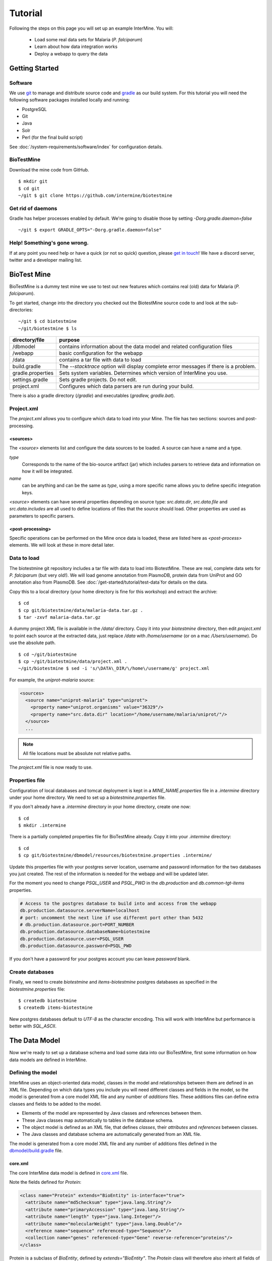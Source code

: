 Tutorial
========

Following the steps on this page you will set up an example InterMine.  You will:

 * Load some real data sets for Malaria (*P. falciparum*)
 * Learn about how data integration works
 * Deploy a webapp to query the data

Getting Started
----------------------

Software
~~~~~~~~~~~~~~

We use `git <http://git-scm.com>`_ to manage and distribute source code and `gradle <http://gradle.org>`_ as our build system. For this tutorial you will need the following software packages installed locally and running:

* PostgreSQL
* Git
* Java
* Solr
* Perl (for the final build script)

See :doc:`/system-requirements/software/index` for configuration details.

BioTestMine
~~~~~~~~~~~~~~

Download the mine code from GitHub.

::
  
  $ mkdir git
  $ cd git
  ~/git $ git clone https://github.com/intermine/biotestmine

Get rid of daemons
~~~~~~~~~~~~~~~~~~~~~~~~~~~~

Gradle has helper processes enabled by default. We're going to disable those by setting `-Dorg.gradle.daemon=false`

::

  ~/git $ export GRADLE_OPTS="-Dorg.gradle.daemon=false"

Help! Something's gone wrong.
~~~~~~~~~~~~~~~~~~~~~~~~~~~~~~~~~~~~~~~~~~

If at any point you need help or have a quick (or not so quick) question, please `get in touch <http://intermine.org/contact/>`_! We have a discord server, twitter and a developer mailing list. 

BioTest Mine
----------------------

BioTestMine is a dummy test mine we use to test out new features which contains real (old) data for Malaria (*P. falciparum*).

To get started, change into the directory you checked out the BiotestMine source code to and look at the sub-directories:

.. highlight:: bash

::

  ~/git $ cd biotestmine
  ~/git/biotestmine $ ls

================== ==========================================================================================
directory/file     purpose
================== ==========================================================================================
/dbmodel           contains information about the data model and related configuration files
/webapp            basic configuration for the webapp
/data              contains a tar file with data to load
build.gradle       The `--stacktrace` option will display complete error messages if there is a problem.
gradle.properties  Sets system variables. Determines which version of InterMine you use.
settings.gradle    Sets gradle projects. Do not edit.
project.xml        Configures which data parsers are run during your build.
================== ==========================================================================================

There is also a gradle directory (`/gradle`) and executables (`gradlew, gradle.bat`).

Project.xml
~~~~~~~~~~~~~~~~~~

The `project.xml` allows you to configure which data to load into your Mine. The file has two sections: sources and post-processing.

<sources>
^^^^^^^^^^

The `<source>` elements list and configure the data sources to be loaded. A source can have a name and a type.

`type` 
  Corresponds to the name of the bio-source artifact (jar) which includes parsers to retrieve data and information on how it will be integrated. 

`name` 
  can be anything and can be the same as `type`, using a more specific name allows you to define specific integration keys.  

`<source>` elements can have several properties depending on source type: `src.data.dir`, `src.data.file` and `src.data.includes` are all used to define locations of files that the source should load. Other properties are used as parameters to specific parsers.


<post-processing>
^^^^^^^^^^^^^^^^^^^^

Specific operations can be performed on the Mine once data is loaded, these are listed here as `<post-process>` elements. We will look at these in more detail later.


Data to load
~~~~~~~~~~~~~~~

The biotestmine git repository includes a tar file with data to load into BiotestMine. These are real, complete data sets for *P. falciparum* (but very old!). We will load genome annotation from PlasmoDB, protein data from UniProt and GO annotation also from PlasmoDB. See :doc:`/get-started/tutorial/test-data`for details on the data. 

Copy this to a local directory (your home directory is fine for this workshop) and extract the archive:

::

  $ cd
  $ cp git/biotestmine/data/malaria-data.tar.gz .
  $ tar -zxvf malaria-data.tar.gz

A dummy project XML file is available in the `/data/` directory. Copy it into your `biotestmine` directory, then edit `project.xml` to point each source at the extracted data, just replace `/data` with `/home/username` (or on a mac `/Users/username`). Do use the absolute path.

::

  $ cd ~/git/biotestmine
  $ cp ~/git/biotestmine/data/project.xml .
  ~/git/biotestmine $ sed -i 's/\DATA\_DIR/\/home\/username/g' project.xml

For example, the `uniprot-malaria` source:

.. code-block:: xml

  <sources>
    <source name="uniprot-malaria" type="uniprot">
      <property name="uniprot.organisms" value="36329"/>
      <property name="src.data.dir" location="/home/username/malaria/uniprot/"/>
    </source>
    ...

.. note::

    All file locations must be absolute not relative paths.

The `project.xml` file is now ready to use.

Properties file
~~~~~~~~~~~~~~~~~

Configuration of local databases and tomcat deployment is kept in a `MINE_NAME.properties` file in a `.intermine` directory under your home directory.  We need to set up a `biotestmine.properties` file.  

If you don't already have a `.intermine` directory in your home directory, create one now:

::

  $ cd
  $ mkdir .intermine

There is a partially completed properties file for BioTestMine already. Copy it into your `.intermine` directory:

::

  $ cd
  $ cp git/biotestmine/dbmodel/resources/biotestmine.properties .intermine/

Update this properties file with your postgres server location, username and password information for the two databases you just created.  The rest of the information is needed for the webapp and will be updated later.

For the moment you need to change `PSQL_USER` and `PSQL_PWD` in the `db.production` and `db.common-tgt-items` properties.

.. code-block:: properties

  # Access to the postgres database to build into and access from the webapp                              
  db.production.datasource.serverName=localhost
  # port: uncomment the next line if use different port other than 5432
  # db.production.datasource.port=PORT_NUMBER
  db.production.datasource.databaseName=biotestmine
  db.production.datasource.user=PSQL_USER
  db.production.datasource.password=PSQL_PWD

If you don't have a password for your postgres account you can leave `password` blank.

Create databases
~~~~~~~~~~~~~~~~~

Finally, we need to create `biotestmine` and `items-biotestmine` postgres databases as specified in the `biotestmine.properties` file:

::

  $ createdb biotestmine
  $ createdb items-biotestmine

New postgres databases default to `UTF-8` as the character encoding. This will work with InterMine but performance is better with `SQL_ASCII`.  

The Data Model
----------------------

Now we're ready to set up a database schema and load some data into our BioTestMine, first some information on how data models are defined in InterMine.

Defining the model
~~~~~~~~~~~~~~~~~~~~~~~~~~~~

InterMine uses an object-oriented data model, classes in the model and relationships between them are defined in an XML file.  Depending on which data types you include you will need different classes and fields in the model, so the model is generated from a core model XML file and any number of `additions` files. These additions files can define extra classes and fields to be added to the model.

* Elements of the model are represented by Java classes and references between them.
* These Java classes map automatically to tables in the database schema.
* The object model is defined as an XML file, that defines `classes`, their `attributes` and `references` between classes.
* The Java classes and database schema are automatically generated from an XML file.

The model is generated from a core model XML file and any number of additions files defined in the `dbmodel/build.gradle <https://github.com/intermine/biotestmine/blob/master/dbmodel/build.gradle#L37>`_ file.

core.xml
^^^^^^^^^^^^^^^^^^^^^^^^^^^^

The core InterMine data model is defined in `core.xml <https://github.com/intermine/intermine/blob/master/bio/model/core.xml>`_ file.

Note the fields defined for `Protein`:

.. code-block:: xml

  <class name="Protein" extends="BioEntity" is-interface="true">
    <attribute name="md5checksum" type="java.lang.String"/>
    <attribute name="primaryAccession" type="java.lang.String"/>
    <attribute name="length" type="java.lang.Integer"/>
    <attribute name="molecularWeight" type="java.lang.Double"/>
    <reference name="sequence" referenced-type="Sequence"/>
    <collection name="genes" referenced-type="Gene" reverse-reference="proteins"/>
  </class>

Protein is a subclass of `BioEntity`, defined by `extends="BioEntity"`.  The `Protein` class will therefore also inherit all fields of `BioEntity`.

.. code-block:: xml

    <class name="BioEntity" is-interface="true">
      <attribute name="primaryIdentifier" type="java.lang.String"/>
      <attribute name="secondaryIdentifier" type="java.lang.String"/>
    ...

Sequence Ontology
^^^^^^^^^^^^^^^^^^^^^^^^^^^^

::

  mineDBModelConfig {
    modelName = "genomic"
    extraModelsStart = "so_additions.xml genomic_additions.xml"
    extraModelsEnd = ""
  }

The first file merged into the core model is the `so_additions.xml` file.  This XML file is generated in the `dbmodel/build` directory from terms listed in the `so_terms` file, as configured in the `dbmodel/build.gradle <https://github.com/intermine/biotestmine/blob/master/dbmodel/build.gradle#L31>`_ file.

::

  dbModelConfig {
    soTermListFilePath = "dbmodel/resources/so_terms"
    soAdditionFilePath = "dbmodel/build/so_additions.xml"
  }

The build system creates classes corresponding to the Sequence Ontology terms. 

Additions files
^^^^^^^^^^^^^^^^^^^^^^^^^^^^

The model is then combined with any extra classes and fields defined in the sources to integrate, those listed as `<source>` elements in `project.xml`. Look at the `additions file <https://github.com/intermine/intermine/blob/master/bio/sources/uniprot/src/main/resources/uniprot_additions.xml>`_ for the UniProt source, for example. This defines extra fields for the `Protein` class which will be added to those from the core model.  

Creating a database
~~~~~~~~~~~~~~~~~~~~~~~~~~~~~~~~~~

Now run the gradle task to merge all the model components, generate Java classes and create the database schema:

::

  # creates the empty database tables
  ~/git/biotestmine $ ./gradlew buildDB

The clean task is necessary when you have run the task before, it removes the `build` directory and any previously generated models.  

This task has done several things:

1. Merged the core model with other model additions and created a new XML file:

::

   ~/git/biotestmine $ less dbmodel/build/resources/main/genomic_model.xml 

Look for the `Protein` class, you can see it combines fields from the core model and the UniProt additions file.

2. The `so_additions.xml` file has also been created using the sequence ontology terms in `so_term`:

::

  ~/git/biotestmine $ less dbmodel/build/so_additions.xml 

Each term from `so_term` was added to the model, according to the sequence ontology.

3. Generated and compiled a Java class for each of the `<class>` elements in the file.  For example `Protein.java`:

::

   ~/git/biotestmine $ less dbmodel/build/gen/org/intermine/model/bio/Protein.java

Each of the fields has appropriate getters and setters generated for it, note that these are `interfaces` and are turned into actual classes dynamically at runtime - this is how the model copes with multiple inheritance.

4. Automatically created database tables in the postgres database specified in `biotestmine.properties` as `db.production` - in our case `biotestmine`.  Log into this database and list the tables and the columns in the protein table:

::

    $ psql biotestmine
    biotestmine=#  \d
    biotestmine=#  \d protein


The different elements of the model XML file are handled as follows:

`attributes` 
  there is one column for each attribute of `Protein` - e.g. `primaryIdentifer` and `length`.

`references` 
  references to other classes are foreign keys to another table - e.g. `Protein` has a reference called `organism` to the `Organism` class so in the database the `protein` table has a column `organismid` which would contain an id that appears in the `organism` table.

`collections` 
  indirection tables are created for many-to-many collections - e.g. `Protein` has a collection of `Gene` objects so an indirection table called `genesproteins` is created. 

This has also created necessary indexes on the tables:

::

    biotestmine=#  \d genesproteins

.. warning::

  Running `buildDB` will destroy any existing data loaded in the biotestmine database and re-create all the tables.

The model XML file is stored in the database once created, this and some other configuration files are held in the `intermine_metadata` table which has `key` and `value` columns:
 
::

   biotestmine=# select key from intermine_metadata;

Loading Data
----------------------

Now we have the correct data model and the correct empty tables in the database. We can now run several data parsers to load our data into our database.

For this tutorial we will run several data integration and post-processing steps manually. This is a good way to learn how the system works and to test individual stages. For running actual builds there is a `project_build` script that will run all steps specified in `project.xml` automatically. We will cover this later.

Loading data from a source
~~~~~~~~~~~~~~~~~~~~~~~~~~~~~~~~~~

Loading of data is done by running the `integrate` gradle task. 

::

  # load the uniprot data source
  ~/git/biotestmine $ ./gradlew integrate -Psource=uniprot-malaria --stacktrace

============= ==========================================================================================
              purpose
============= ==========================================================================================
./gradlew     Use the provided gradle wrapper so that we can be sure everyone is using the same version.
integrate     Gradle task to run the specified data source 
-Psource=     Data source to run. Source name should match the value in your project XML file
--stacktrace  The `--stacktrace` option will display complete error messages if there is a problem.
============= ==========================================================================================
 
This will take a couple of minutes to complete, the command runs the following steps:

1. Checks that a source with name `uniprot-malaria` exists in `project.xml`
2. Reads the UniProt XML files at the location specified by `src.data.dir` in the `project.xml` file
3. Runs the parser included in the UniProt JAR. The JARs for every core InterMine data source are published in `JCenter <https://jcenter.bintray.com/org/intermine/>`_. The build looks for jar with the name matching "bio-source-<source-type>-<version>.jar", e.g. `bio-source-uniprot-2.0.0.jar`. Maven will automatically download the correct JARs for you.
4. The UniProt data parser reads the original XML and creates `Items` which are metadata representations of the objects that will be loaded into the biotestmine database. These items are stored in an intermediate `items` database (more about `Items` later).
5. Reads from the `items` database, converts items to objects and loads them into the biotestmine database.

This should complete after a couple of minutes. Now that the data has loaded, log into the database and view the contents of the protein table:

::

  $ psql biotestmine
  biotestmine#  select count(*) from protein;

And see the first few rows of data:
 
::

 biotestmine#  select * from protein limit 5;

Object relational mapping
~~~~~~~~~~~~~~~~~~~~~~~~~~~~~~~~~~
 
InterMine works with objects, objects are loaded into the production system and queries return lists of objects.  These objects are persisted to a relational database. Internal InterMine code (the ObjectStore) handles the storage and retrieval of objects from the database automatically. By using an object model InterMine queries benefit from inheritance, for example the `Gene` and `Exon` classes are both subclasses of `SequenceFeature`.  When querying for SequenceFeatures (representing any genome feature) both Genes and Exons will be returned automatically.  

We can see how see how inheritance is represented in the database:

* One table is created for each class in the data model.
* Where one class inherits from another, entries are written to both tables.  For example:

::

   biotestmine#  select * from gene limit 5;
 
The same rows appear in the `sequencefeature` table:
 
::

  biotestmine#  select * from sequencefeature limit 5;

All classes in the object model inherit from `InterMineObject`.  Querying the `intermineobject` table in the database is a useful way to find the total number of objects in a Mine:

::

  biotestmine#  select count(*) from intermineobject;

All tables include an `id` column for unique ids and a `class` column with the actual class of that object.  Querying the `class` column of `intermineobject` you can find the 
counts of different objects in a Mine:

::

  biotestmine#  select class, count(*) from intermineobject group by class;

A technical detail: for speed when retrieving objects and to deal with inheritance correctly (e.g. to ensure a `Gene` object with all of its fields is returned even if the query was on the `SequenceFeature` class) a serialised copy of each object is stored in the `intermineobject` table.  When queries are run by the ObjectStore they actually return the ids of objects - these objects are may already be in a cache, if not the are retrieved from the `intermineobject` table.

Loading Genome Data from GFF3 and FASTA
--------------------------------------------

We will load genome annotation data for *P. falciparum* from PlasmoDB

* genes, mRNAs, exons and their chromosome locations - in GFF3 format
* chromosome sequences - in FASTA format

Data integration
~~~~~~~~~~~~~~~~~~~~~~~~~~~~~~~~~~

Note that genes from the gff3 file will have the same `primaryIdentifier` as those already loaded from UniProt.  These will  merge in the database such that there is only one copy of each gene with information from both data sources. We will load the genome data then look at how data integration in InterMine works.

First, look at the information currently loaded for gene `PFL1385c` from UniProt:

.. code-block:: sql

  biotestmine=#  select * from gene where primaryIdentifier = 'PFL1385c';

GFF3 files
~~~~~~~~~~~~~~~~~~~~~~~~~~~~~~~~~~

`GFF3 <https://github.com/The-Sequence-Ontology/Specifications/blob/master/gff3.md>`_ is a standard format use to represent genome features and their locations, each line represents one feature and has nine tab-delimited columns:

.. code-block:: properties

  MAL1    ApiDB   gene    183057  184457  .       -       .       ID=gene.46311;description=hypothetical%20protein;Name=PFA0210c
  MAL1    ApiDB   mRNA    183057  184457  .       +       .       ID=mRNA.46312;Parent=gene.46311
  MAL1    ApiDB   exon    183057  184457  .       -       0       ID=exon.46313;Parent=mRNA.46312


col 1: "seqid"
  an identifier for a 'landmark' on which the current feature is locatated, in this case 'MAL1', a ''P. falciparum'' chromosome.

col 2: "source"
  the database or algorithm that provided the feature

col 3: "type"
  a valid Sequence Ontology term defining the feature type - here `gene` or `mRNA`

col 4 & 5: "start" and "end"
  coordinates of the feature on the landmark in col 1

col 6: "score"
  an optional score, used if the feature has been generated by an algorithm

col 7: "strand"
  '+' or '-' to indicate the strand the feature is on

col 8: "phase" 
  for `CDS` features to show where the feature begins with reference to the reading frame

col 9: "attributes" 
  custom attributes to describe the feature, these are name/value pairs separated by ';'.  Some attributes have predefined meanings, relevant here:
  
* `ID` - identifier of feature, unique in scope of the GFF3 file
* `Name` - a display name for the feature
* `Parent` - the `ID` of another feature in the file that is a parent of this one.  In our example the `gene` is a `Parent` of the `mRNA`.

A dot means there is no value provided for the column.

The files we are loading are from PlasmoDB and contain `gene`, `exon` and `mRNA` features, there is one file per chromosome.  Look at an example:

::

  $ less /data/malaria/genome/gff/MAL1.gff3

The GFF3 source
~~~~~~~~~~~~~~~~~

InterMine includes a parser to load valid GFF3 files. The creation of features, sequence features, locations and standard attributes is taken care of automatically.  
 
Other `gff3` properties can be configured in the `project.xml` The properties set for `malaria-gff` are:

gff3.seqClsName = Chromosome
  the ids in the first column represent `Chromosome` objects, e.g. MAL1
   
gff3.taxonId = 36329
  taxon id of malaria

gff3.dataSourceName = PlasmoDB
  the data source for features and their identifiers, this is used for the DataSet (evidence) and synonyms.

gff3.seqDataSourceName = PlasmoDB
  the source of the seqids (chromosomes) is sometimes different to the features described

gff3.dataSetTitle = PlasmoDB P. falciparum genome
  a DataSet object is created as evidence for the features, it is linked to a DataSource (PlasmoDB)

You can also configure GFF properties in the gff.config file. See :doc:`/database/data-sources/library/gff` for details.

To deal with any specific attributes or perform custom operations on each feature you can write a handler in Java which will get called when reading each line of GFF. For malaria gff we need a handler to switch which fields from the file are set as `primaryIdentifier` and `symbol`/`secondaryIdentifier` in the features created. This is to match the identifiers from UniProt, it is quite a common issue when integrating from multiple data sources.

From the example above, by default: `ID=gene.46311;description=hypothetical%20protein;Name=PFA0210c` would make `Gene.primaryIdentifier` be `gene.46311` and `Gene.symbol` be `PFA0210c`.  We need `PFA0210c` to be the `primaryIdentifier`.

Look at the `malaria-gff.properties` file - there are two properties of interest:

.. code-block:: properties

  # set the source type to be gff
  have.file.gff=true

  # specify a Java class to be called on each row of the gff file to cope with attributes
  gff3.handlerClassName = org.intermine.bio.dataconversion.MalariaGFF3RecordHandler

The property file has specified a Java class to process the GFF file, `MalariaGFF3RecordHandler <https://github.com/intermine/intermine/blob/master/bio/sources/example-sources/malaria-gff/src/main/java/org/intermine/bio/dataconversion/MalariaGFF3RecordHandler.java>`_. This code changes which fields the `ID` and `Name` attributes from the GFF file have been assigned to.

Loading GFF3 data
~~~~~~~~~~~~~~~~~

Now execute the `malaria-gff` source by running this command:

::

  # load the GFF data
  ~/git/biotestmine $ ./gradlew integrate -Psource=malaria-gff --stacktrace

This will take a few minutes to run. Note that this time we don't run `buildDB` as we are loading this data into the same database as UniProt. As before you can run a query to see how many objects of each class are loaded:

::

  $ psql biotestmine
  biotestmine#  select class, count(*) from intermineobject group by class;

FASTA files
~~~~~~~~~~~~~~~~~

FASTA is a minimal format for representing sequence data. Files comprise a header with some identifier information preceded by '>' and a sequence.  At present the InterMine FASTA parser loads just the first entry in header after `>` and assigns it to be an attribute of the feature created. Here we will load one FASTA file for each malaria chromosome. Look at an example of the files we will load:

::

  $ less /data/malaria/genome/fasta/MAL1.fasta

The type of feature created is defined by a property in `project.xml`, the attribute set defaults to `primaryIdentifier` but can be changed with the `fasta.classAttribute` property.  The following properties are defined in `project.xml` for `malaria-chromosome-fasta`:

`fasta.className = org.intermine.model.bio.Chromosome`
  the type of feature that each sequence is for

`fasta.dataSourceName = PlasmoDB`
  the source of identifiers to be created

`fasta.dataSetTitle = PlasmoDB chromosome sequence`
  a DataSet object is created as evidence

`fasta.taxonId = 36329`
  the organism id for malaria
  
`fasta.includes = MAL*.fasta`
  files to process

This will create features of the class `Chromosome` with `primaryIdentifier` set and the `Chromosome.sequence` reference set to a `Sequence` object. Also created are a `DataSet` and `DataSource` as evidence.

Loading FASTA data
~~~~~~~~~~~~~~~~~~~~~~~~~~~~~~~~~~

Now run the `malaria-chromosome-fasta` source by running this command:

::

  # load FASTA data
  ~/git/biotestmine $ ./gradlew integrate -Psource=malaria-chromosome-fasta --stacktrace

This has integrated the chromosome objects with those already in the database. In the next step we will look at how this data integration works.

Data Integration
----------------------

Data integration in BioTestMine
~~~~~~~~~~~~~~~~~~~~~~~~~~~~~~~~~~

The sources `uniprot-malaria` and `malaria-gff` have both loaded information about the same genes.  Before loading genome data we ran a query to look at the information UniProt provided about the gene "PFL1385c":

::

  biotestmine=# select id, primaryidentifier, secondaryidentifier, symbol, length , chromosomeid, chromosomelocationid, organismid from gene where primaryIdentifier = 'PFL1385c';
      id    | primaryidentifier | secondaryidentifier | symbol | length | chromosomeid | chromosomelocationid | organismid 
  ----------+-------------------+---------------------+--------+--------+--------------+----------------------+------------
  83000626 | PFL1385c          |                     | ABRA   |        |              |                      |   83000003
  (1 row)

Which showed that UniProt provided `primaryIdentifier` and `symbol` attributes and set the `organism` reference.  The `id` was set automatically by the ObjectStore and will be different each time you build your Mine.

Running the same query after `malaria-gff` is added shows that more fields have been filled in for same gene and that it has kept the same id:

::

  biotestmine=# select id, primaryidentifier, secondaryidentifier, symbol, length , chromosomeid, chromosomelocationid, organismid from gene where primaryIdentifier = 'PFL1385c';
      id    | primaryidentifier | secondaryidentifier | symbol | length | chromosomeid | chromosomelocationid | organismid 
  ----------+-------------------+---------------------+--------+--------+--------------+----------------------+------------
  83000626 | PFL1385c          | gene.33449          | ABRA   |   2232 |     84017653 |             84018828 |   83000003
  (1 row)

This means that when the second source was loaded the integration code was able to identify that an equivalent gene already existed and merged the values for each source, the equivalence was based on `primaryIdentifier` as this was the field that the two sources had in common.

Note that `malaria-gff` does not include a value for `symbol` but it did not write over the `symbol` provided by UniProt, actual values always take precedence over null values (unless configured otherwise).


Now look at the organism table:

::

  biotestmine=# select * from organism;
  genus | taxonid | species | abbreviation |    id    | shortname | name |               class                
  -------+---------+---------+--------------+----------+-----------+------+------------------------------------
        |   36329 |         |              | 83000003 |           |      | org.intermine.model.genomic.Organism
  (1 row)

Three sources have been loaded so far that all included the organism with `taxonId` 36329, and more importantly they included objects that reference the organism.  There is still only one row in the organism table so the data from three sources has merged, in this case `taxonId` was the field used to define equivalence.

How data integration works
~~~~~~~~~~~~~~~~~~~~~~~~~~~~~~~~~~

Data integration works by defining keys for each class of object to describe fields that can be used to define equivalence for objects of that class. For the examples above:

* `primaryIdentifier` was used as a key for `Gene`
* `taxonId` was used as a key for `Organism`

For each `Gene` object loaded by `malaria-gff` a query was performed in the `biotestmine` database to find any existing `Gene` objects with the same `primaryIdentifier`. If any were found fields from both objects were merged and the resulting object stored.

Many performance optimisation steps are applied to this process. We don't actually run a query for each object loaded, requests are batched and queries can be avoided completely if the system can work out no integration will be needed.

We may also load data from some other source that provides information about genes but doesn't use the identifier scheme we have chosen for `primaryIdentifier` (in our example `PFL1385c`). Instead it only knows about the `symbol` (`ABRA`), in that case we would want that source to use the `symbol` to define equivalence for `Gene`.

Important points:

* A `key` defines a field or fields of a class that can be used to search for equivalent objects
* Multiple primary keys can be defined for a class, sources can use different keys for a class if they provide different identifiers
* One source can use multiple primary keys for a class if the objects of that class don't consistently have the same identifier type
* `null` - if a source has no value for a field that is defined as a primary key then the key is not used and the data is loaded without being integrated.

Integration Keys in BioTestMine
~~~~~~~~~~~~~~~~~~~~~~~~~~~~~~~~~~

The keys used by each source are set in the source's `resources` directory.

* `uniprot-malaria <https://github.com/intermine/intermine/blob/master/bio/sources/uniprot/src/main/resources/uniprot_keys.properties>`_
* `malaria-gff <https://github.com/intermine/intermine/blob/master/bio/sources/example-sources/malaria-gff/src/main/resources/malaria-gff_keys.properties>`_

The key on `Gene.primaryIdentifier` is defined in both sources, that means that the same final result would have been achieved regardless of the order in the two sources were loaded.  

These `_keys.properties` files define keys in the format:

.. code-block:: properties

  Class.name_of_key = field1, field2

The `name_of_key` can be any string but you must use different names if defining more than one key for the same class, for example in `uniprot_keys.properties` there are two different keys defined for `Gene`:

.. code-block:: properties

  Gene.key_primaryidentifier = primaryIdentifier
  Gene.key_secondaryidentifier = secondaryIdentifier

It is better to use common names for identical keys between sources as this will help avoid duplicating database indexes. Each key should list one or more fields that can be a combination of `attributes` of the class specified or `references` to other classes, in this cases there should usually be a key defined for the referenced class as well.

The `tracker` table 
~~~~~~~~~~~~~~~~~~~~~~~~~~~~~~~~~~

A special `tracker` table is created in the target database by the data integration system.  This tracks which sources have loaded data for each field of each object.  The data is used along with priorities configuration when merging objects but is also useful to view where objects have come from.

* Look at the columns in the tracker table, `objectid` references an object from some other table
* Query tracker information for the objects in the examples above:

.. code-block:: sql

 select distinct sourcename from tracker, gene where objectid = id and primaryidentifier = 'PFL1385c';
 
 select objectid, sourcename, fieldname, version from tracker, gene where objectid = id and primaryidentifier = 'PFL1385c';
 
 select distinct sourcename from tracker, organism where objectid = id;


Updating Organism and Publication Information
------------------------------------------------------------------

Organisms and publications in InterMine are loaded by their taxon id and PubMed id respectively.  The `entrez-organism` and `update-publications` sources can be run at the end of the build to examine the ids loaded, fetch details via the NCBI Entrez web service and add those details to the Mine.

Fetching organism details
~~~~~~~~~~~~~~~~~~~~~~~~~~~~~~~~~~

You will have noticed that in previous sources and in `project.xml` we have referred to organisms by their NCBI Taxonomy id. These are numerical ids assigned to each species. We use these for convenience in integrating data, the taxon id is a good unique identifier for organisms whereas names can come in many different formats: for example in fly data sources we see: `Drosophila melanogaster`, `D. melanogaster`, Dmel, DM, etc.

Looking at the `organism` table in the database you will see that the only column filled in is `taxonid`:

::

  $ psql biotestmine
  biotestmine#  select * from organism;

From the root `biotestmine` directory run the `entrez-organism` source:

::

  # load organism data
  ~/git/biotestmine $ ./gradlew integrate -Psource=entrez-organism --stacktrace

This should only take a few seconds.  This source does the following:

* runs a query in the production database for all of the taxon ids
* creates an NCBI Entrez web service request to fetch details of those organisms
* converts the data returned from Entrez into a temporary Items XML file
* loads the Items XML file into the production database

Now run the same query in the production database, you should see details for ''P. falciparum'' added:

.. code-block:: psql

  $ psql biotestmine
  biotestmine#  select * from organism;

As this source depends on organism data previously loaded it should be one of the last sources run and should appear at the end of `<sources>` in `project.xml`.

Fetching publication details
~~~~~~~~~~~~~~~~~~~~~~~~~~~~~~~~~~

Publications are even more likely to be cited in different formats and are prone to errors in their description.  We will often load data referring to the same publication from multiple sources and need to ensure those publications are integrated correctly. Hence we load only the PubMed id and fetch the details from the NCBI Entrez web service as above.

Several InterMine sources load publications:

.. code-block:: sql

  biotestmine#  select count(*) from publication;
  biotestmine#  select * from publication limit 5;

Now run the `update-publications` source to fill in the details:

::

  ~/git/biotestmine $ ./gradlew integrate -Psource=update-publications --stacktrace

As there are often large numbers of publications they are retrieved in batches from the web service.

Now details will have been added to the `publication` table:

.. code-block:: psql

  biotestmine#  select * from publication where title is not null limit 5;

As this source depends on publication data previously loaded it should be one of the last sources run and should appear at the end of `<sources>` in `project.xml`.

Post Processing
--------------------------------------------

Post-processing steps are run after all data is loaded, they are specified as `<post-process>` elements in `project.xml`.  

Some of these can only be run after data from multiple sources are loaded. For example, for the Malaria genome information we load features and their locations on chromosomes from `malaria-gff` but the sequences of chromosomes from `malaria-chromosome-fasta`. These are loaded independently and the `Chromosome` objects from each are integrated, neither of these on their own could set the sequence of each `Exon`. However, now they are both loaded the `transfer-sequences` post-process can calculate and set the sequences for all features located on a `Chromosome` for which the sequence is known.

Some post-process steps are used to homogenize data from different sources or fill in shortcuts in the data model to improve usability - e.g. `create-references`.

Finally, there are post-process operations that create summary information to be used by the web application: `summarise-objectstore`, `create-search-index` and `create-autocomplete-indexes`.

BioTestMine Post Processing
~~~~~~~~~~~~~~~~~~~~~~~~~~~~~~~~~~

The following `<post-process>` targets are included in the BioTestMine `project.xml`.

Run queries listed here before and after running the post-processing to see examples of what each step does. 

`create-references`
^^^^^^^^^^^^^^^^^^^^^^^

This fills in some shortcut references in the data model to make querying easier. For example, `Gene` has a collection of `transcripts` and `Transcript` has a collection of `exons`.  `create-references` will follow these collections and create a `gene` reference in `Exon` and the corresponding `exons` collection in `Gene`.

.. code-block:: sql

  biotestmine#  select * from exon limit 5;

The empty `geneid` column will be filled in representing the reference to gene.

`transfer-sequences` 
^^^^^^^^^^^^^^^^^^^^^^^

The sequence for chromosomes is loaded by `malaria-chromosome-fasta` but no sequence is set for the features located on them. This step reads the locations of features, calculates and stores their sequence and sets the `sequenceid` column. The `sequenceid` column for this exon is empty:

.. code-block:: sql

  biotestmine# select * from exon where primaryidentifier = 'exon.32017';

After running `transfer-sequences` the `sequenceid` column is filled in.

`do-sources` 
^^^^^^^^^^^^^^^^^^^^^^^

Each source can also provide code to execute post-process steps if required. This command loops through all of the sources and checks whether there are any post-processing steps configured. There aren't any for the sources we are using for BioTestMine but you should always include the `do-sources` element.

`summarise-objectstore`, `create-search-index` & `create-autocomplete-index` 
^^^^^^^^^^^^^^^^^^^^^^^^^^^^^^^^^^^^^^^^^^^^^^^^^^^^^^^^^^^^^^^^^^^^^^^^^^^^^^^^^^^^^^^^^^^^

These generate summary data and search indexes used by the web application, see :doc:`/webapp/keyword-search/index` for details. You must have Solr installed and running for the indexes to be populated correctly. 

**Install SOLR** 

Download `Solr binary package <http://archive.apache.org/dist/lucene/solr/7.2.1/>`_ and extract it to any place you like. Inside `/solr-7.2.1` directory start the server with this command:

::
    
    # Starts the server instance on port 8983
    solr-7.2.1 $ ./bin/solr start

**Initialising Search Indexes** 

To create a Intermine collection for search process, run this command inside the solr directory. 

::

    # Initialises the search index
    solr-7.2.1 $ ./bin/solr create -c biotestmine-search

To create a Intermine collection for autocomplete process, run this command inside the solr directory. 

::

    # Initaliases the autocomplete index
    solr-7.2.1 $ ./bin/solr create -c biotestmine-autocomplete

These are empty search indexes. These will be populated by the `create-search-index` & `create-autocomplete-index` postprocesses. 

See :doc:`/system-requirements/software/solr` for details.

Run post-processes
~~~~~~~~~~~~~~~~~~~~~~~~~

To run all the post-processing steps:

::

  ~/git/biotestmine $ ./gradlew postProcess

This will take a few minutes.  When complete you can re-run the queries above to see what has been added.

Post-processing steps can also be run individually:

::

  ~/git/biotestmine $ ./gradlew postProcess -Pprocess=update-publications

Building a Mine
----------------------

So far we have created databases, integrated data and run post-processing with individual gradle tasks.  InterMine has a Perl program called `project_build` that reads the `project.xml` definition and runs all of the steps in sequence. The script has the option of creating snapshots during the build at specified checkpoints.

Build complete BioTestMine
~~~~~~~~~~~~~~~~~~~~~~~~~~~~~~~~~~~~~~~~~~~~~~~~~~

Build BioTestMine now using the `project_build` script, we will need a completed BioTestMine for the webapp.

::

  # download the script
  ~/git/biotestmine $ wget https://raw.githubusercontent.com/intermine/intermine-scripts/master/project_build
  # make executable
  ~/git/biotestmine $ chmod +x project_build

Run the `project_build` script from your `biotestmine` directory:

::

  ~/git/biotestmine $ ./project_build -b -v localhost ~/biotestmine-dump

This will take ~15-30mins to complete.

.. note::

    If you encounter an "OutOfMemoryError", you should set your $GRADLE_OPTS variable, see :doc:`/support/troubleshooting-tips`

Deploying the web application
--------------------------------------------

You can deploy a web application against your newly built database.


Configure
~~~~~~~~~~~~~~~~~~~~~~~~~

In the `~/.intermine` directory, update the webapp properties in your biotestmine.properties file.  Update the following properties:

* tomcat username and password
* superuser username and password

UserProfile
~~~~~~~~~~~~~~~~~~~~~~~~~

The userprofile database stores all user-related information such as username and password, tags, queries, lists and templates.

1. Configure 

Update your biotestmine.properties file  with correct information for the `db.userprofile-production` database:

.. code-block:: properties

  db.userprofile-production.datasource.serverName=DB_SERVER
  db.userprofile-production.datasource.databaseName=userprofile-biotestmine
  db.userprofile-production.datasource.user=USER_NAME
  db.userprofile-production.datasource.password=USER_PASSWORD

2. Create the empty database:

::

  $ createdb userprofile-biotestmine

3. Build the database:

::

  # creates the empty tables
  ~/git/biotestmine $ ./gradlew buildUserDB

You only need to build the userprofile database once.

.. warning::

  The buildDB and buildUserDB commands rebuild the database and thus will delete any data. 


Deploying the webapp
~~~~~~~~~~~~~~~~~~~~~~~~~

Run the following command to release your webapp: 

::

  # deploy the webapp (tomcat must be running)
  ~/git/biotestmine $ ./gradlew cargoDeployRemote

If you make changes, redeploy your webapp with this command:

::

  # REdeploy the webapp (tomcat must be running)
  ~/git/biotestmine $ ./gradlew cargoReDeployRemote

Using the webapp
~~~~~~~~~~~~~~~~~

Navigate to http://localhost:8080/biotestmine to view your webapp.  The path to your webapp is the `webapp.path` value set in biotestmine.properties.

.. topic:: Next 

  Now that you have a database and a working webapp, you'll want to know how to add your own logo, pick a colour scheme, modify how data is displayed etc. Our :doc:`webapp tutorial <webapp>` is a detailed guide on how to customise all parts of the InterMine web application.


Help
----------------------

Gradle
~~~~~~~~~~~~~~~~~

Anytime you run `./gradlew` and something bad happens, add the `--stacktrace` or `--debug` options.

This will give you more detailed output and hopefully a more helpful error message.

Logs
~~~~~~~~~~~~~~~~~

If the error occurs while you are integrating data, the error message will be in the `intermine.log` file in the directory you are in.

If the error occurs while you are browsing your webapp, the error message will be located in the Tomcat logs:  `$TOMCAT/logs`.  

Contact us!
~~~~~~~~~~~~~~~~~~

Please `contact us <http://intermine.org/contact/>`_ if you run into problems. We have a discord server, twitter and a developer mailing list.

.. index:: tutorial, logs, userprofile, malariamine, biotestmine, data integration, keys, primary keys, priority conflicts, make_mine, project XML, FASTA, GFF3, data integration, UniProt, publications, build-db, creating a database
